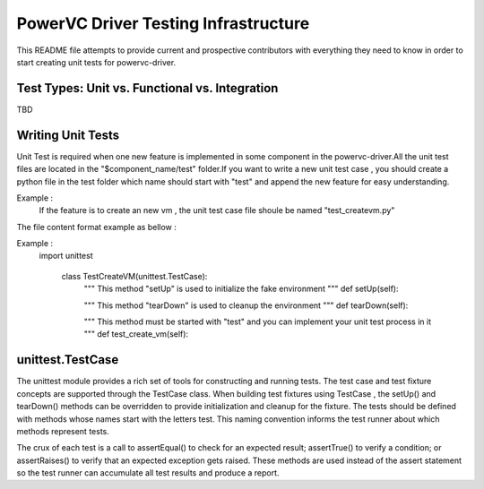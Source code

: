 =====================================
PowerVC Driver Testing Infrastructure
=====================================

This README file attempts to provide current and prospective contributors with
everything they need to know in order to start creating unit tests for powervc-driver.


Test Types: Unit vs. Functional vs. Integration
-----------------------------------------------

TBD

Writing Unit Tests
------------------

Unit Test is required when one new feature is implemented in some component in the 
powervc-driver.All the unit test files are located in the "$component_name/test" 
folder.If you want to write a new unit test case , you should create a python 
file in the test folder which name should start with "test" and append the new 
feature for easy understanding.

Example :
    If the feature is to create an new vm , the unit test case file shoule be named "test_createvm.py"

The file content format example as bellow :

Example :
    import unittest
	
	
	class TestCreateVM(unittest.TestCase):
		"""
		This method "setUp" is used to initialize the fake environment
		"""
		def setUp(self):
		
		"""
		This method "tearDown" is used to cleanup the environment
		"""
		def tearDown(self):
		
		"""
		This method must be started with "test" and you can implement your unit test process in it
		"""
		def test_create_vm(self):

		
unittest.TestCase
-------------
The unittest module provides a rich set of tools for constructing and running tests. The
test case and test fixture concepts are supported through the TestCase class. When building
test fixtures using TestCase , the setUp() and tearDown() methods can be overridden to 
provide initialization and cleanup for the fixture. The tests should be defined with methods
whose names start with the letters test. This naming convention informs the test runner about
which methods represent tests.

The crux of each test is a call to assertEqual() to check for an expected result; assertTrue() 
to verify a condition; or assertRaises() to verify that an expected exception gets raised. 
These methods are used instead of the assert statement so the test runner can accumulate all 
test results and produce a report.
